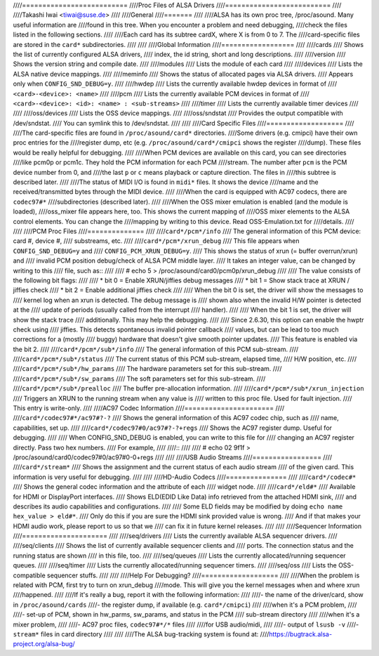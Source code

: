 ////==========================
////Proc Files of ALSA Drivers
////==========================
////
////Takashi Iwai <tiwai@suse.de>
////
////General
////=======
////
////ALSA has its own proc tree, /proc/asound.  Many useful information are
////found in this tree.  When you encounter a problem and need debugging,
////check the files listed in the following sections.
////
////Each card has its subtree cardX, where X is from 0 to 7. The
////card-specific files are stored in the ``card*`` subdirectories.
////
////
////Global Information
////==================
////
////cards
////	Shows the list of currently configured ALSA drivers,
////	index, the id string, short and long descriptions.
////
////version
////	Shows the version string and compile date.
////
////modules
////	Lists the module of each card
////
////devices
////	Lists the ALSA native device mappings.
////
////meminfo
////	Shows the status of allocated pages via ALSA drivers.
////	Appears only when ``CONFIG_SND_DEBUG=y``.
////
////hwdep
////	Lists the currently available hwdep devices in format of
////	``<card>-<device>: <name>``
////
////pcm
////	Lists the currently available PCM devices in format of
////	``<card>-<device>: <id>: <name> : <sub-streams>``
////
////timer
////	Lists the currently available timer devices
////
////
////oss/devices
////	Lists the OSS device mappings.
////
////oss/sndstat
////	Provides the output compatible with /dev/sndstat.
////	You can symlink this to /dev/sndstat.
////
////
////Card Specific Files
////===================
////
////The card-specific files are found in ``/proc/asound/card*`` directories.
////Some drivers (e.g. cmipci) have their own proc entries for the
////register dump, etc (e.g. ``/proc/asound/card*/cmipci`` shows the register
////dump).  These files would be really helpful for debugging.
////
////When PCM devices are available on this card, you can see directories
////like pcm0p or pcm1c.  They hold the PCM information for each PCM
////stream.  The number after ``pcm`` is the PCM device number from 0, and
////the last ``p`` or ``c`` means playback or capture direction.  The files in
////this subtree is described later.
////
////The status of MIDI I/O is found in ``midi*`` files.  It shows the device
////name and the received/transmitted bytes through the MIDI device.
////
////When the card is equipped with AC97 codecs, there are ``codec97#*``
////subdirectories (described later).
////
////When the OSS mixer emulation is enabled (and the module is loaded),
////oss_mixer file appears here, too.  This shows the current mapping of
////OSS mixer elements to the ALSA control elements.  You can change the
////mapping by writing to this device.  Read OSS-Emulation.txt for
////details.
////
////
////PCM Proc Files
////==============
////
////``card*/pcm*/info``
////	The general information of this PCM device: card #, device #,
////	substreams, etc.
////
////``card*/pcm*/xrun_debug``
////	This file appears when ``CONFIG_SND_DEBUG=y`` and
////	``CONFIG_PCM_XRUN_DEBUG=y``.
////	This shows the status of xrun (= buffer overrun/xrun) and
////	invalid PCM position debug/check of ALSA PCM middle layer.
////	It takes an integer value, can be changed by writing to this
////	file, such as::
////
////		 # echo 5 > /proc/asound/card0/pcm0p/xrun_debug
////
////	The value consists of the following bit flags:
////
////	* bit 0 = Enable XRUN/jiffies debug messages
////	* bit 1 = Show stack trace at XRUN / jiffies check
////	* bit 2 = Enable additional jiffies check
////
////	When the bit 0 is set, the driver will show the messages to
////	kernel log when an xrun is detected.  The debug message is
////	shown also when the invalid H/W pointer is detected at the
////	update of periods (usually called from the interrupt
////	handler).
////
////	When the bit 1 is set, the driver will show the stack trace
////	additionally.  This may help the debugging.
////
////	Since 2.6.30, this option can enable the hwptr check using
////	jiffies.  This detects spontaneous invalid pointer callback
////	values, but can be lead to too much corrections for a (mostly
////	buggy) hardware that doesn't give smooth pointer updates.
////	This feature is enabled via the bit 2.
////
////``card*/pcm*/sub*/info``
////	The general information of this PCM sub-stream.
////
////``card*/pcm*/sub*/status``
////	The current status of this PCM sub-stream, elapsed time,
////	H/W position, etc.
////
////``card*/pcm*/sub*/hw_params``
////	The hardware parameters set for this sub-stream.
////
////``card*/pcm*/sub*/sw_params``
////	The soft parameters set for this sub-stream.
////
////``card*/pcm*/sub*/prealloc``
////	The buffer pre-allocation information.
////
////``card*/pcm*/sub*/xrun_injection``
////	Triggers an XRUN to the running stream when any value is
////	written to this proc file.  Used for fault injection.
////	This entry is write-only.
////
////AC97 Codec Information
////======================
////
////``card*/codec97#*/ac97#?-?``
////	Shows the general information of this AC97 codec chip, such as
////	name, capabilities, set up.
////
////``card*/codec97#0/ac97#?-?+regs``
////	Shows the AC97 register dump.  Useful for debugging.
////
////	When CONFIG_SND_DEBUG is enabled, you can write to this file for
////	changing an AC97 register directly.  Pass two hex numbers.
////	For example,
////
////::
////
////	# echo 02 9f1f > /proc/asound/card0/codec97#0/ac97#0-0+regs
////
////
////USB Audio Streams
////=================
////
////``card*/stream*``
////	Shows the assignment and the current status of each audio stream
////	of the given card.  This information is very useful for debugging.
////
////
////HD-Audio Codecs
////===============
////
////``card*/codec#*``
////	Shows the general codec information and the attribute of each
////	widget node.
////
////``card*/eld#*``
////	Available for HDMI or DisplayPort interfaces.
////	Shows ELD(EDID Like Data) info retrieved from the attached HDMI sink,
////	and describes its audio capabilities and configurations.
////
////	Some ELD fields may be modified by doing ``echo name hex_value > eld#*``.
////	Only do this if you are sure the HDMI sink provided value is wrong.
////	And if that makes your HDMI audio work, please report to us so that we
////	can fix it in future kernel releases.
////
////
////Sequencer Information
////=====================
////
////seq/drivers
////	Lists the currently available ALSA sequencer drivers.
////
////seq/clients
////	Shows the list of currently available sequencer clients and
////	ports.  The connection status and the running status are shown
////	in this file, too.
////
////seq/queues
////	Lists the currently allocated/running sequencer queues.
////
////seq/timer
////	Lists the currently allocated/running sequencer timers.
////
////seq/oss
////	Lists the OSS-compatible sequencer stuffs.
////
////
////Help For Debugging?
////===================
////
////When the problem is related with PCM, first try to turn on xrun_debug
////mode.  This will give you the kernel messages when and where xrun
////happened.
////
////If it's really a bug, report it with the following information:
////
////- the name of the driver/card, show in ``/proc/asound/cards``
////- the register dump, if available (e.g. ``card*/cmipci``)
////
////when it's a PCM problem,
////
////- set-up of PCM, shown in hw_parms, sw_params, and status in the PCM
////  sub-stream directory
////
////when it's a mixer problem,
////
////- AC97 proc files, ``codec97#*/*`` files
////
////for USB audio/midi,
////
////- output of ``lsusb -v``
////- ``stream*`` files in card directory
////
////
////The ALSA bug-tracking system is found at:
////https://bugtrack.alsa-project.org/alsa-bug/

